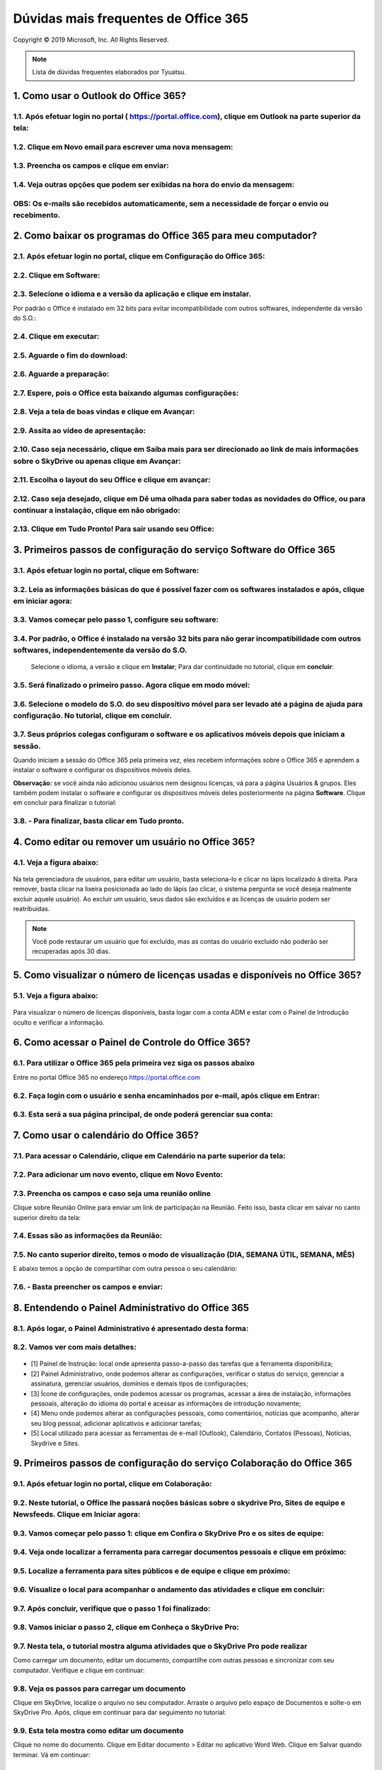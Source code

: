 Dúvidas mais frequentes de Office 365
======================================
Copyright © 2019 Microsoft, Inc. All Rights Reserved.

.. note:: Lista de dúvidas frequentes elaborados por Tyuatsu.

.. _Siga os passos abaixo:

1. Como usar o Outlook do Office 365?
^^^^^^^^^^^^^^^^^^^^^^^^^^^^^^^^^^^^^

1.1. Após efetuar login no portal ( `https://portal.office.com <https://portal.office.com/>`_), clique em Outlook na parte superior da tela:
"""""""""""""""""""""""""""""""""""""""""""""""""""""""""""""""""""""""""""""""""""""""""""""""""""""""""""""""""""""""""""""""""""""""""""""
.. figure:: outlook.png
    :scale: 100 %
    :align: center
    :alt: outlook

1.2. Clique em Novo email para escrever uma nova mensagem:
""""""""""""""""""""""""""""""""""""""""""""""""""""""""""
.. figure:: outlook1.png
    :scale: 100 %
    :align: center
    :alt: outlook1

1.3. Preencha os campos e clique em enviar:
"""""""""""""""""""""""""""""""""""""""""""
.. figure:: outlook2.png
    :scale: 100 %
    :align: center
    :alt: outlook2

1.4. Veja outras opções que podem ser exibidas na hora do envio da mensagem:
""""""""""""""""""""""""""""""""""""""""""""""""""""""""""""""""""""""""""""
.. figure:: outlook3.png
    :scale: 100 %
    :align: center
    :alt: outlook3
    
**OBS:** Os e-mails são recebidos automaticamente, sem a necessidade de forçar o envio ou recebimento.    
""""""""""""""""""""""""""""""""""""""""""""""""""""""""""""""""""""""""""""""""""""""""""""""""""""""

2. Como baixar os programas do Office 365 para meu computador?
^^^^^^^^^^^^^^^^^^^^^^^^^^^^^^^^^^^^^^^^^^^^^^^^^^^^^^^^^^^^^^

2.1. Após efetuar login no portal, clique em Configuração do Office 365:
""""""""""""""""""""""""""""""""""""""""""""""""""""""""""""""""""""""""
.. figure:: instalacao.png
    :scale: 100 %
    :align: center
    :alt: instalacao
    
2.2. Clique em Software:
"""""""""""""""""""""""" 
.. figure:: instalacao1.png
    :scale: 100 %
    :align: center
    :alt: instalacao1

2.3. Selecione o idioma e a versão da aplicação e clique em instalar.
"""""""""""""""""""""""""""""""""""""""""""""""""""""""""""""""""""""
Por padrão o Office é instalado em 32 bits para evitar incompatibilidade com outros softwares, independente da versão do S.O.:

.. figure:: instalacao2.png
    :scale: 100 %
    :align: center
    :alt: instalacao2

2.4. Clique em executar:
""""""""""""""""""""""""
.. figure:: instalacao3.png
    :scale: 100 %
    :align: center
    :alt: instalacao3

2.5. Aguarde o fim do download:
"""""""""""""""""""""""""""""""
.. figure:: instalacao4.png
    :scale: 100 %
    :align: center
    :alt: instalacao4
    
2.6. Aguarde a preparação:
""""""""""""""""""""""""""
.. figure:: instalacao5.png
    :scale: 100 %
    :align: center
    :alt: instalacao5

2.7. Espere, pois o Office esta baixando algumas configurações:
"""""""""""""""""""""""""""""""""""""""""""""""""""""""""""""""
.. figure:: instalacao6.png
    :scale: 100 %
    :align: center
    :alt: instalacao6

2.8. Veja a tela de boas vindas e clique em Avançar:
""""""""""""""""""""""""""""""""""""""""""""""""""""
.. figure:: instalacao7.png
    :scale: 100 %
    :align: center
    :alt: instalacao7

2.9. Assita ao vídeo de apresentação:
"""""""""""""""""""""""""""""""""""""
.. figure:: instalacao8.png
    :scale: 100 %
    :align: center
    :alt: instalacao8
    
2.10. Caso seja necessário, clique em Saiba mais para ser direcionado ao link de mais informações sobre o SkyDrive ou apenas clique em Avançar:
"""""""""""""""""""""""""""""""""""""""""""""""""""""""""""""""""""""""""""""""""""""""""""""""""""""""""""""""""""""""""""""""""""""""""""""""
.. figure:: instalacao9.png
    :scale: 100 %
    :align: center
    :alt: instalacao9  

2.11. Escolha o layout do seu Office e clique em avançar:
"""""""""""""""""""""""""""""""""""""""""""""""""""""""""
.. figure:: instalacao10.png
    :scale: 100 %
    :align: center
    :alt: instalacao10 

2.12. Caso seja desejado, clique em Dê uma olhada para saber todas as novidades do Office, ou para continuar a instalação, clique em não obrigado:
""""""""""""""""""""""""""""""""""""""""""""""""""""""""""""""""""""""""""""""""""""""""""""""""""""""""""""""""""""""""""""""""""""""""""""""""""
.. figure:: instalacao11.png
    :scale: 100 %
    :align: center
    :alt: instalacao11

2.13. Clique em Tudo Pronto! Para sair usando seu Office:
"""""""""""""""""""""""""""""""""""""""""""""""""""""""""
.. figure:: instalacao12.png
    :scale: 100 %
    :align: center
    :alt: instalacao12

3. Primeiros passos de configuração do serviço Software do Office 365
^^^^^^^^^^^^^^^^^^^^^^^^^^^^^^^^^^^^^^^^^^^^^^^^^^^^^^^^^^^^^^^^^^^^^

3.1. Após efetuar login no portal, clique em Software:
""""""""""""""""""""""""""""""""""""""""""""""""""""""
.. figure:: software.png
    :scale: 100 %
    :align: center
    :alt: software
    
    
3.2. Leia as informações básicas do que é possível fazer com os softwares instalados e após, clique em iniciar agora:
"""""""""""""""""""""""""""""""""""""""""""""""""""""""""""""""""""""""""""""""""""""""""""""""""""""""""""""""""""""
.. figure:: software1.png
    :scale: 100 %
    :align: center
    :alt: software1
    
3.3. Vamos começar pelo passo 1, configure seu software:
""""""""""""""""""""""""""""""""""""""""""""""""""""""""
.. figure:: software2.png
    :scale: 100 %
    :align: center
    :alt: software2
    
3.4. Por padrão, o Office é instalado na versão 32 bits para não gerar incompatibilidade com outros softwares, independentemente da versão do S.O.
""""""""""""""""""""""""""""""""""""""""""""""""""""""""""""""""""""""""""""""""""""""""""""""""""""""""""""""""""""""""""""""""""""""""""""""""""
 Selecione o idioma, a versão e clique em **Instalar**; Para dar continuidade no tutorial, clique em **concluir**:

.. figure:: software3.png
    :scale: 100 %
    :align: center
    :alt: software3
    
3.5. Será finalizado o primeiro passo. Agora clique em modo móvel:
""""""""""""""""""""""""""""""""""""""""""""""""""""""""""""""""""
.. figure:: software4.png
    :scale: 100 %
    :align: center
    :alt: software4
    
3.6. Selecione o modelo do S.O. do seu dispositivo móvel para ser levado até a página de ajuda para configuração. No tutorial, clique em concluir.
""""""""""""""""""""""""""""""""""""""""""""""""""""""""""""""""""""""""""""""""""""""""""""""""""""""""""""""""""""""""""""""""""""""""""""""""""
.. figure:: software5.png
    :scale: 100 %
    :align: center
    :alt: software5
    
3.7. Seus próprios colegas configuram o software e os aplicativos móveis depois que iniciam a sessão.
"""""""""""""""""""""""""""""""""""""""""""""""""""""""""""""""""""""""""""""""""""""""""""""""""""""
Quando iniciam a sessão do Office 365 pela primeira vez, eles recebem informações sobre o Office 365 e aprendem a instalar o software e configurar os dispositivos móveis deles. 

**Observação:** se você ainda não adicionou usuários nem designou licenças, vá para a página Usuários & grupos. Eles também podem instalar o software e configurar os dispositivos móveis deles posteriormente na página **Software**. Clique em concluir para finalizar o tutorial:

.. figure:: software6.png
    :scale: 100 %
    :align: center
    :alt: software6
    
3.8. - Para finalizar, basta clicar em **Tudo pronto**.
"""""""""""""""""""""""""""""""""""""""""""""""""""""""

4. Como editar ou remover um usuário no Office 365?
^^^^^^^^^^^^^^^^^^^^^^^^^^^^^^^^^^^^^^^^^^^^^^^^^^^

4.1. Veja a figura abaixo:
""""""""""""""""""""""""""
.. figure:: usuario7.png
    :scale: 100 %
    :align: center
    :alt: usuario7

Na tela gerenciadora de usuários, para editar um usuário, basta seleciona-lo e clicar no lápis localizado à direita. Para remover, basta clicar na lixeira posicionada ao lado do lápis (ao clicar, o sistema pergunta se você deseja realmente excluir aquele usuário). Ao excluir um usuário, seus dados são excluídos e as licenças de usuário podem ser reatribuídas.

.. note:: Você pode restaurar um usuário que foi excluído, mas as contas do usuário excluído não poderão ser recuperadas após 30 dias.
    
5. Como visualizar o número de licenças usadas e disponíveis no Office 365?
^^^^^^^^^^^^^^^^^^^^^^^^^^^^^^^^^^^^^^^^^^^^^^^^^^^^^^^^^^^^^^^^^^^^^^^^^^^

5.1. Veja a figura abaixo:
""""""""""""""""""""""""""
.. figure:: licenca.png
    :scale: 100 %
    :align: center
    :alt: licenca
    
Para visualizar o número de licenças disponíveis, basta logar com a conta ADM e estar com o Painel de Introdução oculto e verificar a informação.  

6. Como acessar o Painel de Controle do Office 365?
^^^^^^^^^^^^^^^^^^^^^^^^^^^^^^^^^^^^^^^^^^^^^^^^^^^

6.1. Para utilizar o Office 365 pela primeira vez siga os passos abaixo
"""""""""""""""""""""""""""""""""""""""""""""""""""""""""""""""""""""""
Entre no portal Office 365 no endereço `https://portal.office.com <https://portal.office.com/>`_

.. figure:: login-office-01.png
    :scale: 100 %
    :align: center
    :alt: login-office-01

6.2. Faça login com o usuário e senha encaminhados por e-mail, após clique em Entrar:
"""""""""""""""""""""""""""""""""""""""""""""""""""""""""""""""""""""""""""""""""""""
.. figure:: login-office-02.png
    :scale: 100 %
    :align: center
    :alt: login-office-02

6.3. Esta será a sua página principal, de onde poderá gerenciar sua conta:
""""""""""""""""""""""""""""""""""""""""""""""""""""""""""""""""""""""""""
.. figure:: login-office-03.png
    :scale: 100 %
    :align: center
    :alt: login-office-03

7. Como usar o calendário do Office 365?
^^^^^^^^^^^^^^^^^^^^^^^^^^^^^^^^^^^^^^^^

7.1. Para acessar o Calendário, clique em Calendário na parte superior da tela:
""""""""""""""""""""""""""""""""""""""""""""""""""""""""""""""""""""""""""""""""
.. figure:: calendario.png
    :scale: 100 %
    :align: center
    :alt: calendario

7.2. Para adicionar um novo evento, clique em Novo Evento:
""""""""""""""""""""""""""""""""""""""""""""""""""""""""""
.. figure:: calendario1.png
    :scale: 100 %
    :align: center
    :alt: calendario1

7.3. Preencha os campos e caso seja uma reunião online
""""""""""""""""""""""""""""""""""""""""""""""""""""""
Clique sobre Reunião Online para enviar um link de participação na Reunião. Feito isso, basta clicar em salvar no canto superior direito da tela:

.. figure:: calendario2.png
    :scale: 100 %
    :align: center
    :alt: calendario2

7.4. Essas são as informações da Reunião:
"""""""""""""""""""""""""""""""""""""""""
.. figure:: calendario3.png
    :scale: 100 %
    :align: center
    :alt: calendario3

7.5. No canto superior direito, temos o modo de visualização (DIA, SEMANA ÚTIL, SEMANA, MÊS)
""""""""""""""""""""""""""""""""""""""""""""""""""""""""""""""""""""""""""""""""""""""""""""
E abaixo temos a opção de compartilhar com outra pessoa o seu calendário:

.. figure:: calendario4.png
    :scale: 100 %
    :align: center
    :alt: calendario4

7.6. - Basta preencher os campos e enviar:
""""""""""""""""""""""""""""""""""""""""""
.. figure:: calendario5.png
    :scale: 100 %
    :align: center
    :alt: calendario5

8. Entendendo o Painel Administrativo do Office 365
^^^^^^^^^^^^^^^^^^^^^^^^^^^^^^^^^^^^^^^^^^^^^^^^^^^

8.1. Após logar, o Painel Administrativo é apresentado desta forma:
"""""""""""""""""""""""""""""""""""""""""""""""""""""""""""""""""""
.. figure:: como_acessar_painel_3.png
    :scale: 100 %
    :align: center
    :alt: como_acessar_painel_3

8.2. Vamos ver com mais detalhes:
"""""""""""""""""""""""""""""""""
.. figure:: painel_adm.png
    :scale: 100 %
    :align: center
    :alt: painel_adm

* [1] Painel de Instrução: local onde apresenta passo-a-passo das tarefas que a ferramenta disponibiliza;

* [2] Painel Administrativo, onde podemos alterar as configurações, verificar o status do serviço, gerenciar a assinatura, gerenciar usuários, domínios e demais tipos de configurações;

* [3] Ícone de configurações, onde podemos acessar os programas, acessar a área de instalação, informações pessoais, alteração do idioma do portal e acessar as informações de introdução novamente;

* [4] Menu onde podemos alterar as configurações pessoais, como comentários, notícias que acompanho, alterar seu blog pessoal, adicionar aplicativos e adicionar tarefas;

* [5] Local utilizado para acessar as ferramentas de e-mail (Outlook), Calendário, Contatos (Pessoas), Notícias, Skydrive e Sites.

9. Primeiros passos de configuração do serviço Colaboração do Office 365
^^^^^^^^^^^^^^^^^^^^^^^^^^^^^^^^^^^^^^^^^^^^^^^^^^^^^^^^^^^^^^^^^^^^^^^^

9.1. Após efetuar login no portal, clique em Colaboração:
"""""""""""""""""""""""""""""""""""""""""""""""""""""""""
.. figure:: colaboracao1.png
    :scale: 100 %
    :align: center
    :alt: colaboracao1

9.2. Neste tutorial, o Office lhe passará noções básicas sobre o skydrive Pro, Sites de equipe e Newsfeeds. Clique em Iniciar agora:
""""""""""""""""""""""""""""""""""""""""""""""""""""""""""""""""""""""""""""""""""""""""""""""""""""""""""""""""""""""""""""""""""""
.. figure:: colaboracao2.png
    :scale: 100 %
    :align: center
    :alt: colaboracao2

9.3. Vamos começar pelo passo 1: clique em Confira o SkyDrive Pro e os sites de equipe:
"""""""""""""""""""""""""""""""""""""""""""""""""""""""""""""""""""""""""""""""""""""""
.. figure:: colaboracao4.png
    :scale: 100 %
    :align: center
    :alt: colaboracao4

9.4. Veja onde localizar a ferramenta para carregar documentos pessoais e clique em próximo:
"""""""""""""""""""""""""""""""""""""""""""""""""""""""""""""""""""""""""""""""""""""""""""""
.. figure:: colaboracao5.png
    :scale: 100 %
    :align: center
    :alt: colaboracao5

9.5. Localize a ferramenta para sites públicos e de equipe e clique em próximo:
"""""""""""""""""""""""""""""""""""""""""""""""""""""""""""""""""""""""""""""""
.. figure:: colaboracao6.png
    :scale: 100 %
    :align: center
    :alt: colaboracao6

9.6. Visualize o local para acompanhar o andamento das atividades e clique em concluir:
"""""""""""""""""""""""""""""""""""""""""""""""""""""""""""""""""""""""""""""""""""""""
.. figure:: colaboracao7.png
    :scale: 100 %
    :align: center
    :alt: colaboracao7

9.7. Após concluir, verifique que o passo 1 foi finalizado:
"""""""""""""""""""""""""""""""""""""""""""""""""""""""""""
.. figure:: colaboracao8.png
    :scale: 100 %
    :align: center
    :alt: colaboracao8

9.8. Vamos iniciar o passo 2, clique em Conheça o SkyDrive Pro:
"""""""""""""""""""""""""""""""""""""""""""""""""""""""""""""""
.. figure:: colaboracao9.png
    :scale: 100 %
    :align: center
    :alt: colaboracao9

9.7. Nesta tela, o tutorial mostra alguma atividades que o SkyDrive Pro pode realizar
"""""""""""""""""""""""""""""""""""""""""""""""""""""""""""""""""""""""""""""""""""""
Como carregar um documento, editar um documento, compartilhe com outras pessoas e sincronizar com seu computador. Verifique e clique em continuar:

.. figure:: colaboracao10.png
    :scale: 100 %
    :align: center
    :alt: colaboracao10

9.8. Veja os passos para carregar um documento 
""""""""""""""""""""""""""""""""""""""""""""""
Clique em SkyDrive, localize o arquivo no seu computador. Arraste o arquivo pelo espaço de Documentos e solte-o em SkyDrive Pro. Após, clique em continuar para dar seguimento no tutorial:

.. figure:: colaboracao11.png
    :scale: 100 %
    :align: center
    :alt: colaboracao11

9.9. Esta tela mostra como editar um documento
""""""""""""""""""""""""""""""""""""""""""""""
Clique no nome do documento. Clique em Editar documento > Editar no aplicativo Word Web. Clique em Salvar quando terminar. Vá em continuar:

.. figure:: colaboracao12.png
    :scale: 100 %
    :align: center
    :alt: colaboracao12

9.10. Confira as informações para compartilhar seu documento
""""""""""""""""""""""""""""""""""""""""""""""""""""""""""""
Clique em no documento que você deseja compartilhar e clique em Convidar pessoas. Insira os endereços de email ou nomes de pessoas com as quais você deseja compartilhar. Se você desejar, adicione uma mensagem e clique em Compartilhar. Após, clique em continuar para dar continuidade:

.. figure:: colaboracao13.png
    :scale: 100 %
    :align: center
    :alt: colaboracao13

9.11. Veja os passos para sincronizar os arquivos com seu computador
""""""""""""""""""""""""""""""""""""""""""""""""""""""""""""""""""""
 No SkyDrive Pro, na parte superior da página, clique em Sincronizar e clique em Sincronizar agora. Clique em Mostrar meus arquivos para iniciar o gerenciamento de documentos do seu computador. Após ler a explicação, clique em continuar:

.. figure:: colaboracao14.png
    :scale: 100 %
    :align: center
    :alt: colaboracao14

9.12. Chegamos ao final da segunda parte do tutorial, basta clicar em concluir:
"""""""""""""""""""""""""""""""""""""""""""""""""""""""""""""""""""""""""""""""    
.. figure:: colaboracao15.png
    :scale: 100 %
    :align: center
    :alt: colaboracao15

9.13. Verifique que agora temos o passo 1 e o passo 2 concluídos:
"""""""""""""""""""""""""""""""""""""""""""""""""""""""""""""""""
.. figure:: colaboracao16.png
    :scale: 100 %
    :align: center
    :alt: colaboracao16

9.14. Clique em Personaliza a aparência do site da equipe, para iniciar o passo 3:
""""""""""""""""""""""""""""""""""""""""""""""""""""""""""""""""""""""""""""""""""
.. figure:: colaboracao17.png
    :scale: 100 %
    :align: center
    :alt: colaboracao17

9.15. Verifique no descritivo algumas possibilidades que há na função de sites e clique em continuar:
"""""""""""""""""""""""""""""""""""""""""""""""""""""""""""""""""""""""""""""""""""""""""""""""""""""
.. figure:: colaboracao18.png
    :scale: 100 %
    :align: center
    :alt: colaboracao18

9.16. Veja como alterar o logotipo de sua empresa
"""""""""""""""""""""""""""""""""""""""""""""""""
Clique em Sites e clique em Site da equipe. Clique em Seu site. Sua marca. Carregue seu logotipo e altere o título do site. Após, clique em continuar.    

.. figure:: colaboracao19.png
    :scale: 100 %
    :align: center
    :alt: colaboracao19

9.17. Como alterar o tema de seu site
"""""""""""""""""""""""""""""""""""""
Em seu site de equipe, clique em Qual o seu estilo? Selecione um estilo e personalize-o escolhendo sua própria imagem de fundo e esquema de cores. Clique em Experimente e se você gostar, clique em Alterar. Leia e clique em continuar:

.. figure:: colaboracao20.png
    :scale: 100 %
    :align: center
    :alt: colaboracao20

9.18. Pronto! Passo 3 finalizado, clique em concluir:
"""""""""""""""""""""""""""""""""""""""""""""""""""""
.. figure:: colaboracao21.png
    :scale: 100 %
    :align: center
    :alt: colaboracao21

9.19. Verifique que agora temos 3 passos concluídos:
""""""""""""""""""""""""""""""""""""""""""""""""""""
.. figure:: colaboracao22.png
    :scale: 100 %
    :align: center
    :alt: colaboracao22

9.20. Clique em Faça com que seu site trabalhe em prol da equipe para iniciar o passo 4:
""""""""""""""""""""""""""""""""""""""""""""""""""""""""""""""""""""""""""""""""""""""""
.. figure:: colaboracao23.png
    :scale: 100 %
    :align: center
    :alt: colaboracao23

9.21. Veja algumas possibilidades que esta configuração pode lhe proporcionar e clique em continuar:
""""""""""""""""""""""""""""""""""""""""""""""""""""""""""""""""""""""""""""""""""""""""""""""""""""
.. figure:: colaboracao24.png
    :scale: 100 %
    :align: center
    :alt: colaboracao24

9.22. Veja como adicionar um cronograma de projeto
""""""""""""""""""""""""""""""""""""""""""""""""""
Clique em Sites e clique em Sites de equipe. Clique em Trabalhando com um prazo? Confirme que você deseja adicionar as tarefas e o calendário de aplicativos ao seu site. Após, clique em continuar:

.. figure:: colaboracao25.png
    :scale: 100 %
    :align: center
    :alt: colaboracao25      

9.23. Como adicionar uma lista de tarefas personalizada
"""""""""""""""""""""""""""""""""""""""""""""""""""""""
No site de equipe, clique em Adicionar listas, bibliotecas e outros aplicativos. Na página de Seus aplicativos, clique em Lista personalizada, atribua-lhe um nome e clique em Criar. Na página de Conteúdo do Site, selecione a nova lista e adicione itens. Após, clique em continuar:

.. figure:: colaboracao26.png
    :scale: 100 %
    :align: center
    :alt: colaboracao26

9.24. Pronto! Passo 4 concluído. Clique em concluir:
""""""""""""""""""""""""""""""""""""""""""""""""""""
.. figure:: colaboracao27.png
    :scale: 100 %
    :align: center
    :alt: colaboracao27

9.25. Veja que agora temos os 4 passos concluídos. Clique em tudo pronto:
"""""""""""""""""""""""""""""""""""""""""""""""""""""""""""""""""""""""""
.. figure:: colaboracao28.png
    :scale: 100 %
    :align: center
    :alt: colaboracao28

9.26. Você retornará para a tela inicial, veja que constam 4 de 4 passos concluídos para o item colaboração:
""""""""""""""""""""""""""""""""""""""""""""""""""""""""""""""""""""""""""""""""""""""""""""""""""""""""""""
.. figure:: colaboracao29.png
    :scale: 100 %
    :align: center
    :alt: colaboracao29

10. Como editar um documento já criado no serviço de Colaboração do Office 365?       
^^^^^^^^^^^^^^^^^^^^^^^^^^^^^^^^^^^^^^^^^^^^^^^^^^^^^^^^^^^^^^^^^^^^^^^^^^^^^^^

10.1. Após logar no Office 365 e clicar em Skydrive, clique sobre o documento desejado:
"""""""""""""""""""""""""""""""""""""""""""""""""""""""""""""""""""""""""""""""""""""""
.. figure:: como_editar_doc_drive3.png
    :scale: 100 %
    :align: center
    :alt: como_editar_doc_drive3

10.2. Selecione a opção: Editar no Word Web APP:    
""""""""""""""""""""""""""""""""""""""""""""""""
.. figure:: como_editar_doc_drive4.png
    :scale: 100 %
    :align: center
    :alt: como_editar_doc_drive4

10.3. Caso a versão do arquivo seja inferior (2003 .doc) o processo fará a conversão do arquivo para o mais atual (.docx), basta clicar em converter:    
"""""""""""""""""""""""""""""""""""""""""""""""""""""""""""""""""""""""""""""""""""""""""""""""""""""""""""""""""""""""""""""""""""""""""""""""""""""
.. figure:: como_editar_doc_drive5.png
    :scale: 100 %
    :align: center
    :alt: como_editar_doc_drive5

Aguarde a conversão do documento.

10.4. Agora, basta clicar em editar:
""""""""""""""""""""""""""""""""""""
.. figure:: como_editar_doc_drive7.png
    :scale: 100 %
    :align: center
    :alt: como_editar_doc_drive7

10.5. Edite o arquivo conforme desejado
"""""""""""""""""""""""""""""""""""""""
Após, clique em salvar no canto superior esquerdo e para finalizar, clique no X localizado no canto superior direito da tela:

.. figure:: como_editar_doc_drive8.png
    :scale: 100 %
    :align: center
    :alt: como_editar_doc_drive8  

10.6. O sistema deixa armazenado os dois arquivos
"""""""""""""""""""""""""""""""""""""""""""""""""
O anterior (.doc) e o atual (.docx), basta ver pelo tempo de criação dos arquivos:

.. figure:: como_editar_doc_drive9.png
    :scale: 100 %
    :align: center
    :alt: como_editar_doc_drive9
    
11. Como criar um novo usuário no Office 365?    
^^^^^^^^^^^^^^^^^^^^^^^^^^^^^^^^^^^^^^^^^^^^^

11.1. Efetuelogin no portal com seu usuário e senha do Office 365:
""""""""""""""""""""""""""""""""""""""""""""""""""""""""""""""""""    
.. figure:: login-office-01.png
    :scale: 100 %
    :align: center
    :alt: login-office-01

11.2. Em seguida clique em Adicionar usuários, redefinir senhas e muito mais:
""""""""""""""""""""""""""""""""""""""""""""""""""""""""""""""""""""""""""""""    
.. figure:: usuario.png
    :scale: 100 %
    :align: center
    :alt: usuario

11.3. Na próxima página será exibido seu usuário principal já cadastrado.
"""""""""""""""""""""""""""""""""""""""""""""""""""""""""""""""""""""""""
Para cadastrar novos usuários, de acordo com a quantidade de licenças que adquiriu, clique no sinal **+** na parte superior da tela:

.. figure:: usuario1.png
    :scale: 100 %
    :align: center
    :alt: usuario1

11.4. Insira os dados do novo usuário, conforme solicitado e clique no botão Avançar:
"""""""""""""""""""""""""""""""""""""""""""""""""""""""""""""""""""""""""""""""""""""
.. figure:: usuario2.png
    :scale: 100 %
    :align: center
    :alt: usuario2
    
11.5 Na próxima página você irá definir o perfil do novo usuário:
""""""""""""""""""""""""""""""""""""""""""""""""""""""""""""""""""
* [a] **Atribuir Permissões**

Na primeira opção clique em **SIM**, se desejar que este novo usuário seja também administrador das licenças do Office 365. Caso não queira que este novo usuário tenha este acesso, clique em **Não**


* [b] **Definir local do Usuário**

Escolha o país de onde o usuário irá acessar a conta do Office 365 (por ex: Brasil). Após, clique em Avançar:

.. figure:: usuario3.png
    :scale: 100 %
    :align: center
    :alt: usuario3

11.6. Escolha o produto ao qual deseja liberar o acesso para o novo usuário.
""""""""""""""""""""""""""""""""""""""""""""""""""""""""""""""""""""""""""""
Nesta página você poderá ver quantas licenças ainda estão disponíveis para serem atribuídas à novos usuários, após verificar as informações clique em Próximo:

.. figure:: usuario4.png
    :scale: 100 %
    :align: center
    :alt: usuario4  

11.7. Caso queira enviar o nome do usuário e a senha temporária ao novo usuário por e-mail
""""""""""""""""""""""""""""""""""""""""""""""""""""""""""""""""""""""""""""""""""""""""""
Preencha o campo com o endereço de e-mail desejado e clique em **Criar**:

.. figure:: usuario5.png
    :scale: 100 %
    :align: center
    :alt: usuario5

11.8. Clique em Concluir e pronto! O novo usuário foi cadastrado.
"""""""""""""""""""""""""""""""""""""""""""""""""""""""""""""""""
Caso possua mais licenças do Office para cadastrar, siga os passos novamente.    

.. figure:: usuario6.png
    :scale: 100 %
    :align: center
    :alt: usuario6

12. Como sincronizar um documento no serviço Colaboração do Office 365?
^^^^^^^^^^^^^^^^^^^^^^^^^^^^^^^^^^^^^^^^^^^^^^^^^^^^^^^^^^^^^^^^^^^^^^^

12.1. Na parte superior da tela, clique em Síncrona:
""""""""""""""""""""""""""""""""""""""""""""""""""""
.. figure:: sincronia.png
    :scale: 100 %
    :align: center
    :alt: sincronia 

12.2. Após, clique em permitir:
"""""""""""""""""""""""""""""""
.. figure:: sincronia2.png
    :scale: 100 %
    :align: center
    :alt: sincronia2
    
12.3. Agora você pode clicar em exibir meus documentos para ver os arquivos serem sincronizados:
""""""""""""""""""""""""""""""""""""""""""""""""""""""""""""""""""""""""""""""""""""""""""""""""
.. figure:: sincronia3.png
    :scale: 100 %
    :align: center
    :alt: sincronia3  
    
13. Requisitos mínimos do Office 365
^^^^^^^^^^^^^^^^^^^^^^^^^^^^^^^^^^^^^

Para usuários de PC, os requisitos mínimos do sistema para o Office 365 são:

* Windows 7, Windows 8 ou Windows 2008 R2 com .NET 3.5 ou posterior;
* Office 2007+ ou posterior; Microsoft Internet Explorer 8, 9 ou 10;
* Mozilla Firefox 10.x ou uma versão mais recente;
* Google Chrome 17.x. ou uma versão mais recente.
 
.. note:: NO Windows XP, funcionará apenas o modo online, portanto, as aplicações não poderão ser instaladas.
 
Para usuários de Mac, os requisitos mínimos do sistema para o Office 365 são:

* Mac OS X 10.6 ou posterior;
* Apple Safari 5 ou superior;
* Office 2011 para Mac e Outlook 2011 para Mac.
    
14. O que é o Lync do Office 365?
^^^^^^^^^^^^^^^^^^^^^^^^^^^^^^^^^
Lync é um serviço de comunicação focado em produtividade e é utilizado para Webconferências, reuniões, e demais atividades.

.. note:: Microsoft announced that Skype for Business would replace Lync in 2015. The latest version of the communication software combines features of Lync and of the consumer software Skype.

15. O que posso fazer no Lync do Office 365?
^^^^^^^^^^^^^^^^^^^^^^^^^^^^^^^^^^^^^^^^^^^^

15.1. Para acessar o Lync online, siga os seguintes passos: Acesse as configurações do Office 365.
""""""""""""""""""""""""""""""""""""""""""""""""""""""""""""""""""""""""""""""""""""""""""""""""""
.. figure:: lync.png
    :scale: 100 %
    :align: center
    :alt: lync
    
15.2. Clique em software:    
"""""""""""""""""""""""""    
.. figure:: lync1.png
    :scale: 100 %
    :align: center
    :alt: lync1
    
15.3. No menu da esquerda, clique em Lync:    
""""""""""""""""""""""""""""""""""""""""""    
.. figure:: lync2.png
    :scale: 100 %
    :align: center
    :alt: lync2

15.4. Clique em Inicie o Lync Web Scheduler:
""""""""""""""""""""""""""""""""""""""""""""    
.. figure:: lync3.png
    :scale: 100 %
    :align: center
    :alt: lync3

15.5. Aguarde a inicialização:
""""""""""""""""""""""""""""""
.. figure:: lync4.png
    :scale: 100 %
    :align: center
    :alt: lync4

15.6. Podemos usar o Lync Web para marcar reuniões:
"""""""""""""""""""""""""""""""""""""""""""""""""""
.. figure:: lync5.png
    :scale: 100 %
    :align: center
    :alt: lync5

15.7. Podemos usar o Lync Web para verificar e ingressar em reuniões já agendadas:
""""""""""""""""""""""""""""""""""""""""""""""""""""""""""""""""""""""""""""""""""
.. figure:: lync6.png
    :scale: 100 %
    :align: center
    :alt: lync6

15.8. Com o Lync instalado, podemos usar as demais funções. Basta abrir o programa e efetuar login:
"""""""""""""""""""""""""""""""""""""""""""""""""""""""""""""""""""""""""""""""""""""""""""""""""""
.. figure:: lync7.png
    :scale: 100 %
    :align: center
    :alt: lync7

15.9. Funciona como um comunicador instantâneo. Veja as opções que temos na opção Arquivo:
""""""""""""""""""""""""""""""""""""""""""""""""""""""""""""""""""""""""""""""""""""""""""
.. figure:: lync8.png
    :scale: 100 %
    :align: center
    :alt: lync8

15.10. Em Reunir agora, você monta uma conferência:
"""""""""""""""""""""""""""""""""""""""""""""""""""
.. figure:: lync9.png
    :scale: 100 %
    :align: center
    :alt: lync9
    
15.11. Podemos adicionar contatos de lugares distintos como MSN:
""""""""""""""""""""""""""""""""""""""""""""""""""""""""""""""""
.. figure:: lync10.png
    :scale: 100 %
    :align: center
    :alt: lync10

16. Primeiros passos de configuração do serviço Site Público do Office 365
^^^^^^^^^^^^^^^^^^^^^^^^^^^^^^^^^^^^^^^^^^^^^^^^^^^^^^^^^^^^^^^^^^^^^^^^^^

16.1. Após efetuar login no portal, clique em Site Público:
"""""""""""""""""""""""""""""""""""""""""""""""""""""""""""
.. figure:: sites_publicos.png
    :scale: 100 %
    :align: center
    :alt: sites_publicos

16.2. Vamos iniciar a criação de um site a partir do Office 365, clique em iniciar agora:    
"""""""""""""""""""""""""""""""""""""""""""""""""""""""""""""""""""""""""""""""""""""""""
.. figure:: sites_publicos1.png
    :scale: 100 %
    :align: center
    :alt: sites_publicos1

    
16.3. Selecione Não, e clique em avançar:
"""""""""""""""""""""""""""""""""""""""""
.. figure:: sites_publicos3.png
    :scale: 100 %
    :align: center
    :alt: sites_publicos3

16.4. Temos 4 etapas para a conclusão do Tutorial.
""""""""""""""""""""""""""""""""""""""""""""""""""
Vamos clicar na parte inferior da página em Iniciar etapa 1:

.. figure:: sites_publicos4.png
    :scale: 100 %
    :align: center
    :alt: sites_publicos4

16.5. Veja os passos para acesso aos sites:
"""""""""""""""""""""""""""""""""""""""""""

Clique em Sites , na parte superior da página ou abra o link em uma nova guia do navegador. Clique em site público. Para avançar no tutorial, clique em ok, concluído.

.. figure:: sites_publicos5.png
    :scale: 100 %
    :align: center
    :alt: sites_publicos5

16.6. Para aplicar um tema e adicionar um logotipo
""""""""""""""""""""""""""""""""""""""""""""""""""
Em seu site público, clique na guia SITE. Para alterar a aparência, clique em Alterar a aparência e selecione um tema diferente na galeria. Para alterar o logotipo, clique em Alterar logotipo. Para avançar no tutorial, clique em ok, concluído:

.. figure:: sites_publicos6.png
    :scale: 100 %
    :align: center
    :alt: sites_publicos6

16.7. Primeira parte do tutorial concluída:
"""""""""""""""""""""""""""""""""""""""""""
.. figure:: sites_publicos7.png
    :scale: 100 %
    :align: center
    :alt: sites_publicos7
    
16.8. Vamos iniciar o passo 2, clique em Iniciar etapa 2:    
"""""""""""""""""""""""""""""""""""""""""""""""""""""""""
.. figure:: sites_publicos8.png
    :scale: 100 %
    :align: center
    :alt: sites_publicos8

16.9. Convide algumas pessoas para ajustar seu site ou apenas para fazer comentários
""""""""""""""""""""""""""""""""""""""""""""""""""""""""""""""""""""""""""""""""""""

Abra seu site público clicando em Sites, na parte superior da página, ou abra o link em uma nova guia do navegador. Clique em COMPARTILHAR. 
Insira um endereço de email ou nome da pessoa ou pessoas com as quais você deseja compartilhar o site.

**Observação**: Não quer que essas pessoas possam fazer alterações? Clique em MOSTRAR OPÇÕES. Na lista suspensa, Selecione um nível de permissão ou grupo selecione Leitura. Digite uma mensagem que explica o que você deseja que seja feito e clique em Compartilhamento. Para continuar o tutorial, clique em ok, concluído.    

.. figure:: sites_publicos9.png
    :scale: 100 %
    :align: center
    :alt: sites_publicos9

16.10. Já temos 2 passos do tutorial conpletados, agora vamos clicar em Iniciar etapa 3:
""""""""""""""""""""""""""""""""""""""""""""""""""""""""""""""""""""""""""""""""""""""""
.. figure:: sites_publicos10.png
    :scale: 100 %
    :align: center
    :alt: sites_publicos10

16.11. Torne seu site visível na Internet para que todos possam vê-lo
"""""""""""""""""""""""""""""""""""""""""""""""""""""""""""""""""""""
Clique em Sites, na parte superior da página para abrir seu site público, ou abra o link em uma nova guia do navegador.

Clique em SITE OFFLINE e clique em COLOCAR O SITE ONLINE. 

**Observação:** O URL do site atual é o `https://teste-public.sharepoint.com <https://teste-public.sharepoint.com/>`_. Deseja alterar este endereço? Mostraremos como fazer isso na próxima etapa. Para dar continuidade ao tutorial, clique em ok, concluído.

.. figure:: sites_publicos11.png
    :scale: 100 %
    :align: center
    :alt: sites_publicos11

16.12. Concluímos 3 passos do nosso tutorial:
"""""""""""""""""""""""""""""""""""""""""""""
.. figure:: sites_publicos12.png
    :scale: 100 %
    :align: center
    :alt: sites_publicos12
    
17. O que é Office 365?
^^^^^^^^^^^^^^^^^^^^^^^

O Office 365 é um serviço por assinatura que fornece acesso praticamente em qualquer lugar às ferramentas familiares do Office, além de email corporativo, conferência e mais serviços de TI. O Microsoft Office 365 oferece o poder de produtividade da nuvem para empresas de todos os tamanhos. Isso ajuda a economizar tempo e dinheiro, libertando recursos valiosos.

O Office 365 é vendido por família de `planos <https://products.office.com/pt-br/business/small-business-solutions#sku-comparison-table>`_ especialmente desenhados para cada tipo de publico.

Todos os dias temos oportunidades de fazer o melhor com o Office 365. Escolha o melhor Plano Aqui (Uso Doméstico ou p/ Empresas): `https://products.office.com/pt-br <https://products.office.com/pt-br>`_


18. Como criar um novo documento do serviço Colaboração do Office 365?
^^^^^^^^^^^^^^^^^^^^^^^^^^^^^^^^^^^^^^^^^^^^^^^^^^^^^^^^^^^^^^^^^^^^^^

18.1. Efetue login no portal com o usuário e senha do Office 365:   
"""""""""""""""""""""""""""""""""""""""""""""""""""""""""""""""""
.. figure:: login-office-02.png
    :scale: 100 %
    :align: center
    :alt: login-office-02

18.2. Para criar um novo documento no Word, Excel, PowerPoint ou OneNote 
""""""""""""""""""""""""""""""""""""""""""""""""""""""""""""""""""""""""
Clique em OneDrive, disponível na parte superior da tela:    

.. figure:: criar-documentos-01.png
    :scale: 100 %
    :align: center
    :alt: criar-documentos-01

18.3. Na página que for exibida clique em + Novo na barra de opções e escolha o tipo de documento que deseja criar:    
"""""""""""""""""""""""""""""""""""""""""""""""""""""""""""""""""""""""""""""""""""""""""""""""""""""""""""""""""""
.. figure:: criar-documentos-02.png
    :scale: 100 %
    :align: center
    :alt: criar-documentos-02  

18.4. No campo para o Nome do Documento digite um nome para o arquivo que deseja criar e após clique em Ok
""""""""""""""""""""""""""""""""""""""""""""""""""""""""""""""""""""""""""""""""""""""""""""""""""""""""""
O arquivo será salvo na sua pasta do OneDrive com este nome:

.. figure:: criar-documentos-03.png
    :scale: 100 %
    :align: center
    :alt: criar-documentos-03

Pronto! Você já pode criar seus documentos e salvá-los na nuvem com toda a segurança!
Para utilizar as outras funcionalidades que seu Office 365 possui, clique nos links da barra superior e navegue no Outlook, OneDrive, Sites e nos outros programas: 

.. figure:: criar-documentos-04.png
    :scale: 100 %
    :align: center
    :alt: criar-documentos-04

19. Entendendo o Painel do Usuário do Office 365
^^^^^^^^^^^^^^^^^^^^^^^^^^^^^^^^^^^^^^^^^^^^^^^^^

19.1. Após logar, o Painel do Usuário é apresentado desta forma:
""""""""""""""""""""""""""""""""""""""""""""""""""""""""""""""""
.. figure:: painel_usuario.png
    :scale: 100 %
    :align: center
    :alt: painel_usuario_geral

19.2. Mais Detalhes:
""""""""""""""""""""    
.. figure:: painel_usuario.png
    :scale: 100 %
    :align: center
    :alt: painel_usuario_geral

* [1] Painel de Instrução: local onde apresenta passo-a-passo das tarefas que a ferramenta disponibiliza;

* [2] Painel Administrativo, onde podemos alterar as configurações, verificar o status do serviço, gerenciar a assinatura, gerenciar usuários, domínios e demais tipos de configurações;

* [3] Ícone de configurações, onde podemos acessar os programas, acessar a área de instalação, informações pessoais, alteração do idioma do portal e acessar as informações de introdução novamente;

* [4] Menu onde podemos alterar as configurações pessoais, como comentários, notícias que acompanho, alterar seu blog pessoal, adicionar aplicativos e adicionar tarefas;

* [5] Local utilizado para acessar as ferramentas de e-mail (Outlook), Calendário, Contatos (Pessoas), Notícias, Skydrive e Sites.

20. Como compartilhar um documento no serviço Colaboração do Office 365?
^^^^^^^^^^^^^^^^^^^^^^^^^^^^^^^^^^^^^^^^^^^^^^^^^^^^^^^^^^^^^^^^^^^^^^^^

20.1. Selecione o documento desejado:
"""""""""""""""""""""""""""""""""""""
.. figure:: como_compartilhar_doc_drive3.png
    :scale: 100 %
    :align: center
    :alt: como_compartilhar_doc_drive3


20.2. Na parte superior esquerda, clique em arquivo. Após clique em Compartilhar:
""""""""""""""""""""""""""""""""""""""""""""""""""""""""""""""""""""""""""""""""""
.. figure:: como_compartilhar_doc_drive4.png
    :scale: 100 %
    :align: center
    :alt: como_compartilhar_doc_drive4

20.3. Aguarde o processamento:
""""""""""""""""""""""""""""""
.. figure:: como_compartilhar_doc_drive5.png
    :scale: 100 %
    :align: center
    :alt: como_compartilhar_doc_drive5

20.4. Preencha os campos solicitados para o compartilhamento, como
""""""""""""""""""""""""""""""""""""""""""""""""""""""""""""""""""
e-mail da pessoa que você deseja compartilhar, mensagem pessoal, etc. O campo exigir entrado, caso seja marcado, quem receber o link do material terá que logar no portal do Office 365, portanto é um compartilhamento somente para usuários.

Caso a opção não seja marcada, qualquer pessoa poderá ter acesso ao conteúdo.

.. figure:: como_compartilhar_doc_drive6.png
    :scale: 100 %
    :align: center
    :alt: como_compartilhar_doc_drive6

21. Dificuldades com a senha do Office 365. O que fazer?
^^^^^^^^^^^^^^^^^^^^^^^^^^^^^^^^^^^^^^^^^^^^^^^^^^^^^^^^^

21.1. Caso já tenha recebido a senha inicial
""""""""""""""""""""""""""""""""""""""""""""
Mas mesmo assim não consiga acessar o serviço, por motivos de erro de senha, deverá seguir as orientações abaixo:

Acesse a página de login do Office, através do endereço `https://login.microsoftonline.com <https://login.microsoftonline.com>`_

.. figure:: senha_office_1.jpg
    :scale: 100 %
    :align: center
    :alt: senha_office_1

21.2. Clique na opção "Não consegue acessar sua conta?"
"""""""""""""""""""""""""""""""""""""""""""""""""""""""""
.. figure:: senha_office_2.jpg
    :scale: 100 %
    :align: center
    :alt: senha_office_2

22.3. Você será direcionado para o processo de recuperação de senha, onde serão solicitadas algumas informações
"""""""""""""""""""""""""""""""""""""""""""""""""""""""""""""""""""""""""""""""""""""""""""""""""""""""""""""""
Insira os dados solicitados e clique em **Avançar**:

.. figure:: senha_office_3.jpg
    :scale: 100 %
    :align: center
    :alt: senha_office_3

23.4. Nessa tela, será exibido parte do e-mail cadastrado, para a confirmação.
""""""""""""""""""""""""""""""""""""""""""""""""""""""""""""""""""""""""""""""
Verifique se está correto, pois um **código de verificação** será enviado para e-mail exibido:

.. figure:: senha_office_4.jpg
    :scale: 100 %
    :align: center
    :alt: senha_office_4

23.5. No seu e-mail, abra a mensagem que recebeu e copie o código enviado pela Microsoft
""""""""""""""""""""""""""""""""""""""""""""""""""""""""""""""""""""""""""""""""""""""""
Volte para a verificação e clique em **E-mail**:

.. figure:: senha_office_5.jpg
    :scale: 100 %
    :align: center
    :alt: senha_office_5

Agora é só seguir as orientações de recuperação de senha, fornecidas pela Microsoft.
 
**Importante:** O office 365 é um produto da Microsoft, oferecido para clientes domésticos ou empresariais. Sendo assim, nossa Organização, pé-de-chinelo, não possui a autonomia necessária para alterar a senha do usuário, esse procedimento é efetuado diretamente com a Microsoft.
